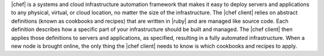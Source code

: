 .. The contents of this file are included in multiple topics.
.. This file should not be changed in a way that hinders its ability to appear in multiple documentation sets.


|chef| is a systems and cloud infrastructure automation framework that makes it easy to deploy servers and applications to any physical, virtual, or cloud location, no matter the size of the infrastructure. The |chef client| relies on abstract definitions (known as cookbooks and recipes) that are written in |ruby| and are managed like source code. Each definition describes how a specific part of your infrastructure should be built and managed. The |chef client| then applies those definitions to servers and applications, as specified, resulting in a fully automated infrastructure. When a new node is brought online, the only thing the |chef client| needs to know is which cookbooks and recipes to apply.